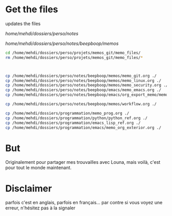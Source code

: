 * Get the files
updates the files 

/home/mehdi/dossiers/perso/notes/

/home/mehdi/dossiers/perso/notes/beepboop/memos/

#+begin_src bash
cd /home/mehdi/dossiers/perso/projets/memos_git/memo_files/
rm /home/mehdi/dossiers/perso/projets/memos_git/memo_files/*



cp /home/mehdi/dossiers/perso/notes/beepboop/memos/memo_git.org ./
cp /home/mehdi/dossiers/perso/notes/beepboop/memos/memo_linux.org ./
cp /home/mehdi/dossiers/perso/notes/beepboop/memos/memo_security.org ./   
cp /home/mehdi/dossiers/perso/notes/beepboop/emacs/memo_emacs.org ./
cp /home/mehdi/dossiers/perso/notes/beepboop/emacs/org_export_memo/memo_orgmode_latex_export.org ./

cp /home/mehdi/dossiers/perso/notes/beepboop/memos/workflow.org ./

cp /home/mehdi/dossiers/programmation/memo_prog.org ./
cp /home/mehdi/dossiers/programmation/python/python_ref.org ./
cp /home/mehdi/dossiers/programmation/emacs_lisp_ref.org ./
cp /home/mehdi/dossiers/programmation/emacs/memo_org_exterior.org ./
#+end_src

#+RESULTS:

* But
Originalement pour partager mes trouvailles avec Louna, mais voilà,
c'est pour tout le monde maintenant.
* Disclaimer
parfois c'est en anglais, parfois en français... par contre si vous
voyez une erreur, n'hésitez pas à la signaler
